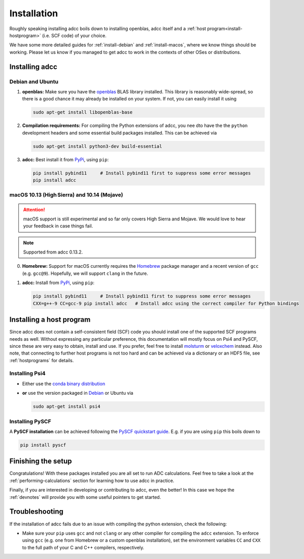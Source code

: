 .. _installation:

Installation
============

Roughly speaking installing adcc boils down to
installing openblas, adcc itself and a :ref:`host program<install-hostprogram>`
(i.e. SCF code) of your choice.

We have some more detailed guides for :ref:`install-debian`
and :ref:`install-macos`, where we know things should
be working. Please let us know
if you managed to get adcc to work in the contexts
of other OSes or distributions.

Installing adcc
---------------

.. _install-debian:

Debian and Ubuntu
.................

1. **openblas:**
   Make sure you have the `openblas <http://www.openblas.net/>`_
   BLAS library installed. This library is reasonably wide-spread,
   so there is a good chance it may already be installed on your system.
   If not, you can easily install it using

   .. code-block:: shell

      sudo apt-get install libopenblas-base

2. **Compilation requirements:**
   For compiling the Python extensions of adcc,
   you nee dto have the the ``python`` development headers
   and some essential build packages installed.
   This can be achieved via

   .. code-block:: shell

      sudo apt-get install python3-dev build-essential

3. **adcc:**
   Best install it from `PyPi <https://pypi.org>`_, using ``pip``:

   .. code-block:: shell

      pip install pybind11     # Install pybind11 first to suppress some error messages
      pip install adcc


.. _install-macos:

macOS 10.13 (High Sierra) and 10.14 (Mojave)
............................................

.. attention::
   macOS support is still experimental and so far
   only covers High Sierra and Mojave.
   We would love to hear your feedback in case things fail.

.. note::
   Supported from adcc 0.13.2.

0. **Homebrew:**
   Support for macOS currently requires the `Homebrew <https://brew.sh>`_ package manager
   and a recent version of ``gcc`` (e.g. ``gcc@9``). Hopefully, we will support ``clang`` in the future.
   
1. **adcc:**
   Install from `PyPi <https://pypi.org>`_, using ``pip``:

   .. code-block:: shell

      pip install pybind11     # Install pybind11 first to suppress some error messages
      CXX=g++-9 CC=gcc-9 pip install adcc   # Install adcc using the correct compiler for Python bindings

.. _install-hostprogram:

Installing a host program
-------------------------

Since adcc does not contain a self-consistent field (SCF) code
you should install one of the supported SCF programs needs as well.
Without expressing any particular preference,
this documentation will mostly focus on Psi4 and PySCF,
since these are very easy to obtain, install and use.
If you prefer, feel free to install
`molsturm <https://molsturm.org>`_
or `veloxchem <https://veloxchem.org>`_ instead.
Also note, that connecting to further host programs is not too hard
and can be achieved via a dictionary or an HDF5 file,
see :ref:`hostprograms` for details.

Installing Psi4
...............

- Either use the
  `conda binary distribution <http://psicode.org/psi4manual/master/conda.html>`_
- **or** use the version packaged in `Debian <https://packages.debian.org/stable/psi4>`_
  or Ubuntu via

  .. code-block:: shell

     sudo apt-get install psi4

Installing PySCF
................

A **PySCF installation** can be achieved following the
`PySCF quickstart guide <https://pyscf.github.io/quickstart.html>`_.
E.g. if you are using ``pip`` this boils down to

.. code-block:: shell

   pip install pyscf


Finishing the setup
-------------------

Congratulations! With these packages installed you are all set
to run ADC calculations.
Feel free to take a look at the
:ref:`performing-calculations` section
for learning how to use adcc in practice.

Finally, if you are interested in developing or contributing
to adcc, even the better! In this case we hope
the :ref:`devnotes` will provide
you with some useful pointers to get started.


Troubleshooting
---------------

If the installation of adcc fails due to an issue with compiling the
python extension, check the following:

- Make sure your ``pip`` uses ``gcc`` and not ``clang`` or any other compiler
  for compiling the ``adcc`` extension.
  To enforce using ``gcc`` (e.g. one from Homebrew or a custom openblas installation),
  set the environment variables ``CC`` and ``CXX`` to the full path of your C and C++
  compilers, respectively.
